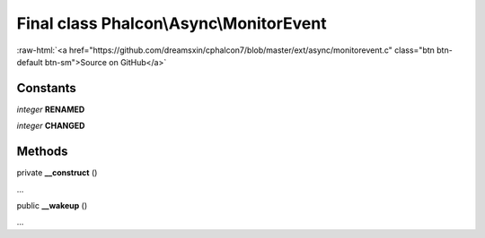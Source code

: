 Final class **Phalcon\\Async\\MonitorEvent**
============================================

.. role:: raw-html(raw)
   :format: html

:raw-html:`<a href="https://github.com/dreamsxin/cphalcon7/blob/master/ext/async/monitorevent.c" class="btn btn-default btn-sm">Source on GitHub</a>`

Constants
---------

*integer* **RENAMED**

*integer* **CHANGED**

Methods
-------

private  **__construct** ()

...


public  **__wakeup** ()

...


